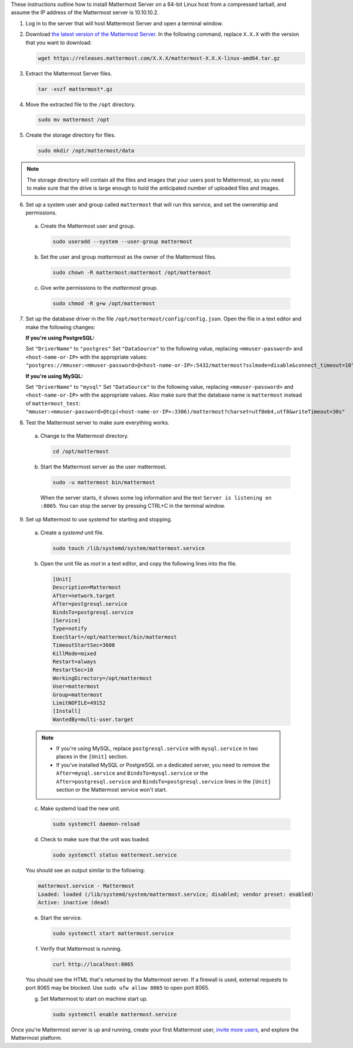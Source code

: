 These instructions outline how to install Mattermost Server on a 64-bit Linux host from a compressed tarball, and assume the IP address of the Mattermost server is 10.10.10.2.

1. Log in to the server that will host Mattermost Server and open a terminal window.

2. Download `the latest version of the Mattermost Server <https://mattermost.com/deploy/>`__. In the following command, replace ``X.X.X`` with the version that you want to download:
  
   .. code:: bash

    wget https://releases.mattermost.com/X.X.X/mattermost-X.X.X-linux-amd64.tar.gz

3. Extract the Mattermost Server files.
  
   .. code:: bash
            
    tar -xvzf mattermost*.gz

4. Move the extracted file to the ``/opt`` directory.
  
   .. code:: bash
            
    sudo mv mattermost /opt

5. Create the storage directory for files.

   .. code:: bash
            
    sudo mkdir /opt/mattermost/data
  
.. note::
    
  The storage directory will contain all the files and images that your users post to Mattermost, so you need to make sure that the drive is large enough to hold the anticipated number of uploaded files and images.

6. Set up a system user and group called ``mattermost`` that will run this service, and set the ownership and permissions.
  
  a. Create the Mattermost user and group.
        
     .. code:: bash

        sudo useradd --system --user-group mattermost
  
  b. Set the user and group *mattermost* as the owner of the Mattermost files.
    
     .. code:: bash
            
        sudo chown -R mattermost:mattermost /opt/mattermost
  
  c. Give write permissions to the *mattermost* group.
        
     .. code:: bash
            
        sudo chmod -R g+w /opt/mattermost

7. Set up the database driver in the file ``/opt/mattermost/config/config.json``. Open the file in a text editor and make the following changes:
  
   **If you're using PostgreSQL:**

   Set ``"DriverName"`` to ``"postgres"``
   Set ``"DataSource"`` to the following value, replacing ``<mmuser-password>``  and ``<host-name-or-IP>`` with the appropriate values: ``"postgres://mmuser:<mmuser-password>@<host-name-or-IP>:5432/mattermost?sslmode=disable&connect_timeout=10",``
  
   **If you're using MySQL:**

   Set ``"DriverName"`` to ``"mysql"``
   Set ``"DataSource"`` to the following value, replacing ``<mmuser-password>``  and ``<host-name-or-IP>`` with the appropriate values. Also make sure that the database name is ``mattermost`` instead of ``mattermost_test``: ``"mmuser:<mmuser-password>@tcp(<host-name-or-IP>:3306)/mattermost?charset=utf8mb4,utf8&writeTimeout=30s"``

8. Test the Mattermost server to make sure everything works.
    
  a. Change to the Mattermost directory.
            
     .. code:: bash
            
      cd /opt/mattermost
            
  b. Start the Mattermost server as the user mattermost.
            
     .. code:: bash
            
      sudo -u mattermost bin/mattermost
  
    When the server starts, it shows some log information and the text ``Server is listening on :8065``. You can stop the server by pressing CTRL+C in the terminal window.

9. Set up Mattermost to use *systemd* for starting and stopping.
  
  a. Create a *systemd* unit file.
    
     .. code:: bash
            
      sudo touch /lib/systemd/system/mattermost.service
  
  b. Open the unit file as *root* in a text editor, and copy the following lines into the file.
  
     .. code-block:: none

      [Unit]
      Description=Mattermost
      After=network.target
      After=postgresql.service
      BindsTo=postgresql.service
      [Service]
      Type=notify
      ExecStart=/opt/mattermost/bin/mattermost
      TimeoutStartSec=3600
      KillMode=mixed
      Restart=always
      RestartSec=10
      WorkingDirectory=/opt/mattermost
      User=mattermost
      Group=mattermost
      LimitNOFILE=49152
      [Install]
      WantedBy=multi-user.target
  
  .. note::
    
      * If you're using MySQL, replace ``postgresql.service`` with ``mysql.service`` in two places in the ``[Unit]`` section.
      * If you've installed MySQL or PostgreSQL on a dedicated server, you need to remove the ``After=mysql.service`` and ``BindsTo=mysql.service`` or the ``After=postgresql.service`` and ``BindsTo=postgresql.service`` lines in the ``[Unit]`` section or the Mattermost service won't start.
    
  c. Make systemd load the new unit.
    
     .. code:: bash
            
      sudo systemctl daemon-reload
  
  d. Check to make sure that the unit was loaded.
    
     .. code:: bash
            
      sudo systemctl status mattermost.service
    
  You should see an output similar to the following:
    
  .. code-block:: none
                
    mattermost.service - Mattermost
    Loaded: loaded (/lib/systemd/system/mattermost.service; disabled; vendor preset: enabled)
    Active: inactive (dead)
  
  e. Start the service.
    
     .. code:: bash
            
      sudo systemctl start mattermost.service
  
  f. Verify that Mattermost is running.
    
     .. code:: bash
            
      curl http://localhost:8065
    
  You should see the HTML that's returned by the Mattermost server. If a firewall is used, external requests to port 8065 may be blocked. Use ``sudo ufw allow 8065`` to open port 8065.
  
  g. Set Mattermost to start on machine start up.

     .. code:: bash
            
      sudo systemctl enable mattermost.service

Once you're Mattermost server is up and running, create your first Mattermost user, `invite more users <https://docs.mattermost.com/channels/manage-channel-members.html>`__, and explore the Mattermost platform. 